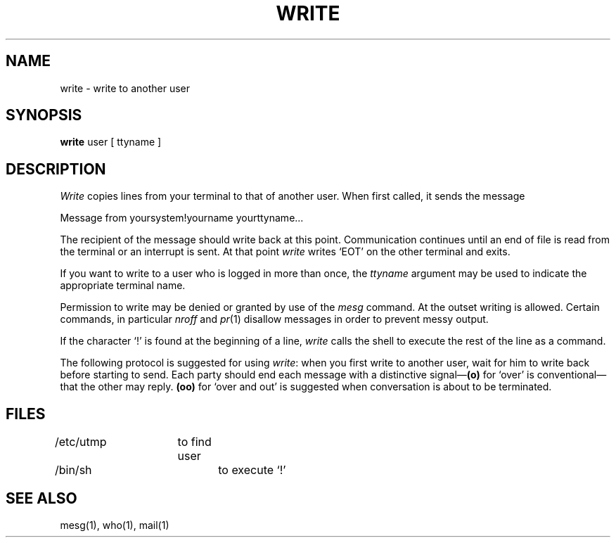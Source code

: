 .\" $Copyright:	$
.\" Copyright (c) 1984, 1985, 1986, 1987, 1988, 1989, 1990 
.\" Sequent Computer Systems, Inc.   All rights reserved.
.\"  
.\" This software is furnished under a license and may be used
.\" only in accordance with the terms of that license and with the
.\" inclusion of the above copyright notice.   This software may not
.\" be provided or otherwise made available to, or used by, any
.\" other person.  No title to or ownership of the software is
.\" hereby transferred.
...
.V= $Header: write.1 1.5 86/05/13 $
.TH WRITE 1 "\*(V)" "7th Edition"
.SH NAME
write \- write to another user
.SH SYNOPSIS
.B write
user [ ttyname ]
.SH DESCRIPTION
.I Write
copies lines from your terminal to that of
another user.
When first called,
it sends the message
.PP
     Message from yoursystem!yourname yourttyname...
.PP
The recipient of the message should write back at this point.
Communication continues until an end of file is
read from the terminal or an interrupt is sent.
At that point
.I write
writes `EOT' on the other terminal and exits.
.PP
If you want to write to a user who is logged in more than once,
the
.I ttyname
argument may be used to indicate the
appropriate terminal name.
.PP
Permission to write may be denied or granted by use of the
.I mesg
command.
At the outset writing is allowed.
Certain commands, in particular
.I nroff
and
.IR  pr (1)
disallow
messages in order to prevent messy output.
.PP
If the character `!' is found at the beginning of a line,
.I write
calls the shell
to execute the rest of the
line as a command.
.PP
The following protocol is suggested for using
.IR write :
when you first write to another user, wait for him to
write back before starting to send.
Each party should end each message with a distinctive
signal\(em\f3(o)\f1
for `over' is conventional\(emthat the other may reply.
.B (oo)
for `over and out' is suggested when conversation
is about to be terminated.
.SH FILES
/etc/utmp	to find user
.br
/bin/sh		to execute `!'
.SH "SEE ALSO"
mesg(1), who(1), mail(1)
